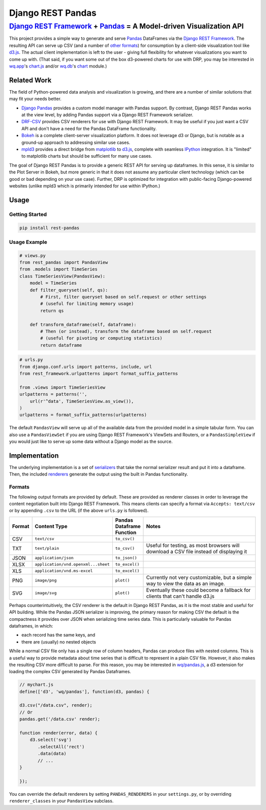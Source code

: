 Django REST Pandas
==================

`Django REST Framework <http://django-rest-framework.org>`__ + `Pandas <http://pandas.pydata.org>`__ = A Model-driven Visualization API
^^^^^^^^^^^^^^^^^^^^^^^^^^^^^^^^^^^^^^^^^^^^^^^^^^^^^^^^^^^^^^^^^^^^^^^^^^^^^^^^^^^^^^^^^^^^^^^^^^^^^^^^^^^^^^^^^^^^^^^^^^^^^^^^^^^^^^^

This project provides a simple way to generate and serve
`Pandas <http://pandas.pydata.org>`__ DataFrames via the `Django REST
Framework <http://django-rest-framework.org>`__. The resulting API can
serve up CSV (and a number of `other formats <#formats>`__) for
consumption by a client-side visualization tool like
`d3.js <http://d3js.org>`__. The actual client implementation is left to
the user - giving full flexibility for whatever visualizations you want
to come up with. (That said, if you want some out of the box d3-powered
charts for use with DRP, you may be interested in
`wq.app <http://wq.io/wq.app>`__'s
`chart.js <http://wq.io/docs/chart-js>`__ and/or
`wq.db <http://wq.io/wq.db>`__'s `chart <http://wq.io/docs/chart>`__
module.)

|Build Status|

Related Work
------------

The field of Python-powered data analysis and visualization is growing,
and there are a number of similar solutions that may fit your needs
better.

-  `Django Pandas <https://github.com/chrisdev/django-pandas/>`__
   provides a custom model manager with Pandas support. By contrast,
   Django REST Pandas works at the view level, by adding Pandas support
   via a Django REST Framework serializer.
-  `DRF-CSV <https://github.com/mjumbewu/django-rest-framework-csv>`__
   provides CSV renderers for use with Django REST Framework. It may be
   useful if you just want a CSV API and don't have a need for the
   Pandas DataFrame functionality.
-  `Bokeh <http://bokeh.pydata.org/>`__ is a complete client-server
   visualization platform. It does not leverage d3 or Django, but is
   notable as a ground-up approach to addressing similar use cases.
-  `mpld3 <https://github.com/jakevdp/mpld3>`__ provides a direct bridge
   from `matplotlib <http://matplotlib.org/>`__ to
   `d3.js <http://d3js.org>`__, complete with seamless
   `IPython <http://ipython.org/>`__ integration. It is "limited" to
   matplotlib charts but should be sufficient for many use cases.

The goal of Django REST Pandas is to provide a generic REST API for
serving up dataframes. In this sense, it is similar to the Plot Server
in Bokeh, but more generic in that it does not assume any particular
client technology (which can be good or bad depending on your use case).
Further, DRP is optimized for integration with public-facing
Django-powered websites (unlike mpld3 which is primarily intended for
use within IPython.)

Usage
-----

Getting Started
~~~~~~~~~~~~~~~

.. code:: bash

    pip install rest-pandas

Usage Example
~~~~~~~~~~~~~

.. code:: python

    # views.py
    from rest_pandas import PandasView
    from .models import TimeSeries
    class TimeSeriesView(PandasView):
        model = TimeSeries
        def filter_queryset(self, qs):
            # First, filter queryset based on self.request or other settings
            # (useful for limiting memory usage)
            return qs
            
        def transform_dataframe(self, dataframe):
            # Then (or instead), transform the dataframe based on self.request
            # (useful for pivoting or computing statistics)
            return dataframe

.. code:: python

    # urls.py
    from django.conf.urls import patterns, include, url
    from rest_framework.urlpatterns import format_suffix_patterns

    from .views import TimeSeriesView
    urlpatterns = patterns('',
        url(r'^data', TimeSeriesView.as_view()),
    )
    urlpatterns = format_suffix_patterns(urlpatterns)

The default ``PandasView`` will serve up all of the available data from
the provided model in a simple tabular form. You can also use a
``PandasViewSet`` if you are using Django REST Framework's ViewSets and
Routers, or a ``PandasSimpleView`` if you would just like to serve up
some data without a Django model as the source.

Implementation
--------------

The underlying implementation is a set of
`serializers <https://github.com/wq/django-rest-pandas/blob/master/rest_pandas/serializers.py>`__
that take the normal serializer result and put it into a dataframe.
Then, the included
`renderers <https://github.com/wq/django-rest-pandas/blob/master/rest_pandas/renderers.py>`__
generate the output using the built in Pandas functionality.

Formats
~~~~~~~

The following output formats are provided by default. These are provided
as renderer classes in order to leverage the content negotiation built
into Django REST Framework. This means clients can specify a format via
``Accepts: text/csv`` or by appending ``.csv`` to the URL (if the above
``urls.py`` is followed).

.. csv-table::
  :header: "Format", "Content Type", "Pandas Dataframe Function", "Notes"
  :widths: 50, 150, 70, 500

  CSV,``text/csv``,``to_csv()``,
  TXT,``text/plain``,``to_csv()``,"Useful for testing, as most browsers will download a CSV file instead of displaying it"
  JSON,``application/json``,``to_json()``,
  XLSX,``application/vnd.openxml...sheet``,``to_excel()``,
  XLS,``application/vnd.ms-excel``,``to_excel()``,
  PNG,``image/png``,``plot()``,"Currently not very customizable, but a simple way to view the data as an image."
  SVG,``image/svg``,``plot()``,"Eventually these could become a fallback for clients that can't handle d3.js"

Perhaps counterintuitively, the CSV renderer is the default in Django
REST Pandas, as it is the most stable and useful for API building. While
the Pandas JSON serializer is improving, the primary reason for making
CSV the default is the compactness it provides over JSON when
serializing time series data. This is particularly valuable for Pandas
dataframes, in which:

- each record has the same keys, and
- there are (usually) no nested objects

While a normal CSV file only has a single row of column headers, Pandas
can produce files with nested columns. This is a useful way to provide
metadata about time series that is difficult to represent in a plain CSV
file. However, it also makes the resulting CSV more difficult to parse.
For this reason, you may be interested in
`wq/pandas.js <http://wq.io/docs/pandas-js>`__, a d3 extension for
loading the complex CSV generated by Pandas Dataframes.

.. code:: javascript

    // mychart.js
    define(['d3', 'wq/pandas'], function(d3, pandas) {

    d3.csv("/data.csv", render);
    // Or
    pandas.get('/data.csv' render);

    function render(error, data) {
        d3.select('svg')
           .selectAll('rect')
           .data(data)
           // ...
    }

    });

You can override the default renderers by setting ``PANDAS_RENDERERS``
in your ``settings.py``, or by overriding ``renderer_classes`` in your
``PandasView`` subclass.

.. |Build Status| image:: https://travis-ci.org/wq/django-rest-pandas.png?branch=master
   :target: https://travis-ci.org/wq/django-rest-pandas
